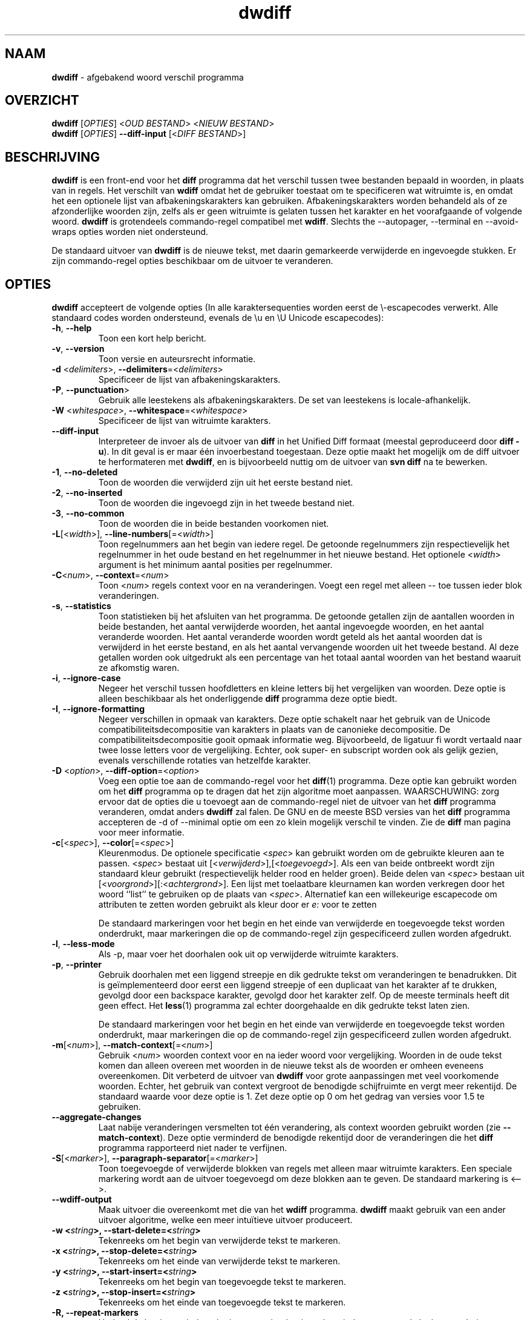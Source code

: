 .\" Copyright (C) 2006-2011 G.P. Halkes
.\" This program is free software: you can redistribute it and/or modify
.\" it under the terms of the GNU General Public License version 3, as
.\" published by the Free Software Foundation.
.\"
.\" This program is distributed in the hope that it will be useful,
.\" but WITHOUT ANY WARRANTY; without even the implied warranty of
.\" MERCHANTABILITY or FITNESS FOR A PARTICULAR PURPOSE.  See the
.\" GNU General Public License for more details.
.\"
.\" You should have received a copy of the GNU General Public License
.\" along with this program.  If not, see <http://www.gnu.org/licenses/>.
.TH "dwdiff" "1" "05-02-2011" "Versie 1.9" "dwdiff afgebakend woord verschil programma"
.hw /usr/share/doc/dwdiff-1.9 http://os.ghalkes.nl/dwdiff

.SH NAAM

\fBdwdiff\fP \- afgebakend woord verschil programma
.SH OVERZICHT

\fBdwdiff\fP [\fIOPTIES\fP] <\fIOUD BESTAND\fP> <\fINIEUW BESTAND\fP>
.br
\fBdwdiff\fP [\fIOPTIES\fP] \fB\-\-diff\-input\fP [<\fIDIFF BESTAND\fP>]
.SH BESCHRIJVING

\fBdwdiff\fP is een front-end voor het \fBdiff\fP programma dat het verschil
tussen twee bestanden bepaald in woorden, in plaats van in regels. Het verschilt
van \fBwdiff\fP omdat het de gebruiker toestaat om te specificeren wat witruimte
is, en omdat het een optionele lijst van afbakeningskarakters kan gebruiken.
Afbakeningskarakters worden behandeld als of ze afzonderlijke woorden zijn,
zelfs als er geen witruimte is gelaten tussen het karakter en het voorafgaande
of volgende woord. \fBdwdiff\fP is grotendeels commando-regel compatibel met
\fBwdiff\fP. Slechts the \-\-autopager, \-\-terminal en \-\-avoid-wraps opties
worden niet ondersteund.

De standaard uitvoer van \fBdwdiff\fP is de nieuwe tekst, met daarin
gemarkeerde verwijderde en ingevoegde stukken. Er zijn commando-regel opties
beschikbaar om de uitvoer te veranderen.
.SH OPTIES

\fBdwdiff\fP accepteert de volgende opties (In alle karaktersequenties worden
eerst de \\-escapecodes verwerkt. Alle standaard codes worden ondersteund,
evenals de \\u en \\U Unicode escapecodes):
.IP "\fB\-h\fP, \fB\-\-help\fP"
Toon een kort help bericht.
.IP "\fB\-v\fP, \fB\-\-version\fP"
Toon versie en auteursrecht informatie.
.IP "\fB\-d\fP <\fIdelimiters\fP>, \fB\-\-delimiters\fP=<\fIdelimiters\fP>"
Specificeer de lijst van afbakeningskarakters.
.IP "\fB\-P\fP, \fB\-\-punctuation\fP>"
Gebruik alle leestekens als afbakeningskarakters. De set van leestekens is
locale-afhankelijk.
.IP "\fB\-W\fP <\fIwhitespace\fP>, \fB\-\-whitespace\fP=<\fIwhitespace\fP>"
Specificeer de lijst van witruimte karakters.
.IP "\fB\-\-diff\-input\fP"
Interpreteer de invoer als de uitvoer van \fBdiff\fP in het Unified Diff
formaat (meestal geproduceerd door \fBdiff -u\fP). In dit geval is er maar één
invoerbestand toegestaan. Deze optie maakt het mogelijk om de diff uitvoer
te herformateren met \fBdwdiff\fP, en is bijvoorbeeld nuttig om de uitvoer van
\fBsvn diff\fP na te bewerken.
.IP "\fB\-1\fP, \fB\-\-no\-deleted\fP"
Toon de woorden die verwijderd zijn uit het eerste bestand niet.
.IP "\fB\-2\fP, \fB\-\-no\-inserted\fP"
Toon de woorden die ingevoegd zijn in het tweede bestand niet.
.IP "\fB\-3\fP, \fB\-\-no\-common\fP"
Toon de woorden die in beide bestanden voorkomen niet.
.IP "\fB\-L\fP[<\fIwidth\fP>], \fB\-\-line-numbers\fP[=<\fIwidth\fP>]"
Toon regelnummers aan het begin van iedere regel. De getoonde regelnummers
zijn respectievelijk het regelnummer in het oude bestand en het regelnummer
in het nieuwe bestand. Het optionele <\fIwidth\fP> argument is het minimum
aantal posities per regelnummer.
.IP "\fB\-C\fP<\fInum\fP>, \fB\-\-context\fP=<\fInum\fP>"
Toon <\fInum\fP> regels context voor en na veranderingen. Voegt een regel met
alleen \-\- toe tussen ieder blok veranderingen.
.IP "\fB\-s\fP, \fB\-\-statistics\fP"
Toon statistieken bij het afsluiten van het programma. De getoonde getallen
zijn de aantallen woorden in beide bestanden, het aantal verwijderde woorden,
het aantal ingevoegde woorden, en het aantal veranderde woorden. Het aantal
veranderde woorden wordt geteld als het aantal woorden dat is verwijderd in het
eerste bestand, en als het aantal vervangende woorden uit het tweede bestand.
Al deze getallen worden ook uitgedrukt als een percentage van het totaal aantal
woorden van het bestand waaruit ze afkomstig waren.
.IP "\fB\-i\fP, \fB\-\-ignore\-case\fP"
Negeer het verschil tussen hoofdletters en kleine letters bij het vergelijken
van woorden. Deze optie is alleen beschikbaar als het onderliggende \fBdiff\fP
programma deze optie biedt.
.IP "\fB\-I\fP, \fB\-\-ignore\-formatting\fP"
Negeer verschillen in opmaak van karakters. Deze optie schakelt naar het
gebruik van de Unicode compatibiliteitsdecompositie van karakters in plaats
van de canonieke decompositie. De compatibiliteitsdecompositie gooit opmaak
informatie weg. Bijvoorbeeld, de ligatuur fi wordt vertaald naar twee losse
letters voor de vergelijking. Echter, ook super- en subscript worden ook als
gelijk gezien, evenals verschillende rotaties van hetzelfde karakter.
.IP "\fB\-D\fP <\fIoption\fP>, \fB\-\-diff\-option\fP=<\fIoption\fP>"
Voeg een optie toe aan de commando-regel voor het \fBdiff\fP(1) programma.
Deze optie kan gebruikt worden om het \fBdiff\fP programma op te dragen dat
het zijn algoritme moet aanpassen. WAARSCHUWING: zorg ervoor dat de opties die
u toevoegt aan de commando-regel niet de uitvoer van het \fBdiff\fP programma
veranderen, omdat anders \fBdwdiff\fP zal falen. De GNU en de meeste BSD
versies van het \fBdiff\fP programma accepteren de \-d of \-\-minimal optie om
een zo klein mogelijk verschil te vinden. Zie de \fBdiff\fP man pagina voor
meer informatie.
.IP "\fB\-c\fP[<\fIspec\fP>], \fB\-\-color\fP[=<\fIspec\fP>]"
Kleurenmodus. De optionele specificatie <\fIspec\fP> kan gebruikt worden om
de gebruikte kleuren aan te passen. <\fIspec\fP> bestaat uit
[<\fIverwijderd\fP>],[<\fItoegevoegd\fP>]. Als een van beide ontbreekt wordt
zijn standaard kleur gebruikt (respectievelijk helder rood en helder groen).
Beide delen van <\fIspec\fP> bestaan uit
[<\fIvoorgrond\fP>][:<\fIachtergrond\fP>]. Een lijst met toelaatbare kleurnamen
kan worden verkregen door het woord ``list'' te gebruiken op de plaats van
<\fIspec\fP>. Alternatief kan een willekeurige escapecode om attributen te
zetten worden gebruikt als kleur door er \fIe:\fP voor te zetten

De standaard markeringen voor het begin en het einde van verwijderde en
toegevoegde tekst worden onderdrukt, maar markeringen die op de commando-regel
zijn gespecificeerd zullen worden afgedrukt.
.IP "\fB\-l\fP, \fB\-\-less-mode\fP"
Als \-p, maar voer het doorhalen ook uit op verwijderde witruimte karakters.
.IP "\fB\-p\fP, \fB\-\-printer\fP"
Gebruik doorhalen met een liggend streepje en dik gedrukte tekst om
veranderingen te benadrukken. Dit is geïmplementeerd door eerst een liggend
streepje of een duplicaat van het karakter af te drukken, gevolgd door een
backspace karakter, gevolgd door het karakter zelf. Op de meeste terminals
heeft dit geen effect. Het \fBless\fP(1) programma zal echter doorgehaalde en
dik gedrukte tekst laten zien.

De standaard markeringen voor het begin en het einde van verwijderde en
toegevoegde tekst worden onderdrukt, maar markeringen die op de commando-regel
zijn gespecificeerd zullen worden afgedrukt.
.IP "\fB\-m\fP[<\fInum\fP>], \fB\-\-match\-context\fP[=<\fInum\fP>]"
Gebruik <\fInum\fP> woorden context voor en na ieder woord voor vergelijking.
Woorden in de oude tekst komen dan alleen overeen met woorden in de nieuwe
tekst als de woorden er omheen eveneens overeenkomen. Dit verbeterd de uitvoer
van \fBdwdiff\fP voor grote aanpassingen met veel voorkomende woorden. Echter,
het gebruik van context vergroot de benodigde schijfruimte en vergt meer
rekentijd. De standaard waarde voor deze optie is 1. Zet deze optie op 0 om het
gedrag van versies voor 1.5 te gebruiken.
.IP "\fB\-\-aggregate\-changes\fP"
Laat nabije veranderingen versmelten tot één verandering, als context woorden
gebruikt worden (zie \fB\-\-match\-context\fP). Deze optie verminderd de
benodigde rekentijd door de veranderingen die het \fBdiff\fP programma
rapporteerd niet nader te verfijnen.
.IP "\fB\-S\fP[<\fImarker\fP>], \fB\-\-paragraph\-separator\fP[=<\fImarker\fP>]"
Toon toegevoegde of verwijderde blokken van regels met alleen maar witruimte
karakters. Een speciale markering wordt aan de uitvoer toegevoegd om deze
blokken aan te geven. De standaard markering is <\-\->.
.IP "\fB\-\-wdiff\-output"
Maak uitvoer die overeenkomt met die van het \fBwdiff\fP programma. \fBdwdiff\fP
maakt gebruik van een ander uitvoer algoritme, welke een meer intuïtieve uitvoer
produceert.
.IP "\fB\-w <\fIstring\fP>, \fB\-\-start\-delete\fP=<\fIstring\fP>"
Tekenreeks om het begin van verwijderde tekst te markeren.
.IP "\fB\-x <\fIstring\fP>, \fB\-\-stop\-delete\fP=<\fIstring\fP>"
Tekenreeks om het einde van verwijderde tekst te markeren.
.IP "\fB\-y <\fIstring\fP>, \fB\-\-start\-insert\fP=<\fIstring\fP>"
Tekenreeks om het begin van toegevoegde tekst te markeren.
.IP "\fB\-z <\fIstring\fP>, \fB\-\-stop\-insert\fP=<\fIstring\fP>"
Tekenreeks om het einde van toegevoegde tekst te markeren.
.IP "\fB\-R, \-\-repeat\-markers\fP"
Herhaal de begin en eind markeringen aan het begin en het eind van een regel als
de verandering over een regeleinde loopt.
.PP
Een enkel minteken (\-) als bestandsnaam kan worden gebruikt om aan te geven
dat de tekst van de standaard invoer moet worden gelezen. Slechts één bestand
kan van standaard invoer worden gelezen. Om te voorkomen dat \fBdwdiff\fP een
bestandsnaam die begint met een minteken interpreteert als een optie kan een
dubbel minteken (\-\-) opgegeven worden, waarna \fBdwdiff\fP alle volgende
argumenten als bestandsnamen zal interpreteren.
.SH BUGS

Als u denkt een bug gevonden te hebben, controleer dan dat u de nieuwste versie
van \fBdwdiff\fP [http://os.ghalkes.nl/dwdiff] gebruikt. Als u een bug wil
rapporteren, voeg dan een minimaal voorbeeld dat het probleem demonstreert toe
aan uw melding.
.SH AUTEUR

G.P. Halkes <dwdiff@ghalkes.nl>
.SH COPYRIGHT

Copyright \(co 2006-2011 G.P. Halkes
.br
dwdiff is gelicenseerd onder de GNU General Public License version 3.
.br
Voor meer informatie over de licentie, zie het bestand COPYING in de
documentatie map. Op Un*x systemen is dit meestal
/usr/share/doc/dwdiff-1.9.
.SH ZIE OOK

\fBdwfilter\fP(1), \fBwdiff\fP(1), \fBdiff\fP(1)
